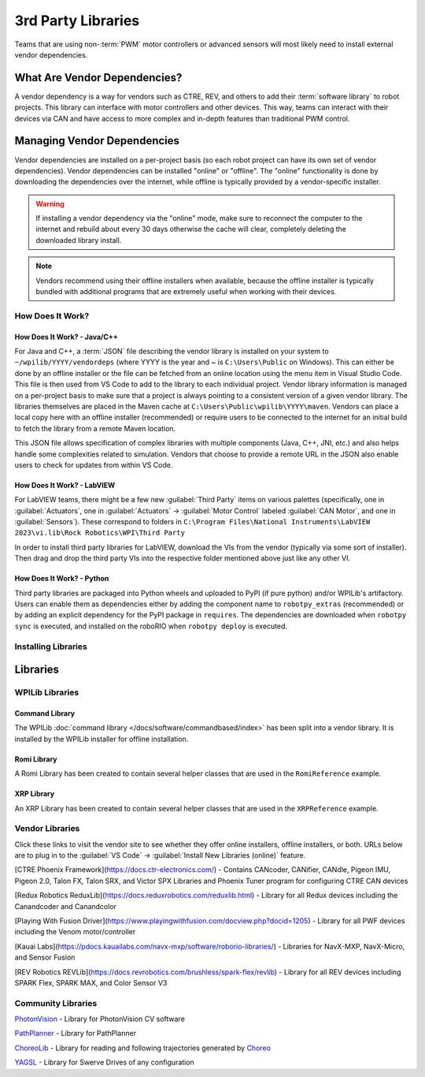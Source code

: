 3rd Party Libraries
===================

Teams that are using non-:term:`PWM` motor controllers or advanced sensors will most likely need to install external vendor dependencies.

What Are Vendor Dependencies?
-----------------------------

A vendor dependency is a way for vendors such as CTRE, REV, and others to add their :term:`software library` to robot projects. This library can interface with motor controllers and other devices. This way, teams can interact with their devices via CAN and have access to more complex and in-depth features than traditional PWM control.

Managing Vendor Dependencies
----------------------------

Vendor dependencies are installed on a per-project basis (so each robot project can have its own set of vendor dependencies). Vendor dependencies can be installed "online" or "offline". The "online" functionality is done by downloading the dependencies over the internet, while offline is typically provided by a vendor-specific installer.

.. warning:: If installing a vendor dependency via the "online" mode, make sure to reconnect the computer to the internet and rebuild about every 30 days otherwise the cache will clear, completely deleting the downloaded library install.

.. note:: Vendors recommend using their offline installers when available, because the offline installer is typically bundled with additional programs that are extremely useful when working with their devices.

How Does It Work?
^^^^^^^^^^^^^^^^^

How Does It Work? - Java/C++
~~~~~~~~~~~~~~~~~~~~~~~~~~~~

For Java and C++, a :term:`JSON` file describing the vendor library is installed on your system to ``~/wpilib/YYYY/vendordeps`` (where YYYY is the year and ~ is ``C:\Users\Public`` on Windows). This can either be done by an offline installer or the file can be fetched from an online location using the menu item in Visual Studio Code. This file is then used from VS Code to add to the library to each individual project. Vendor library information is managed on a per-project basis to make sure that a project is always pointing to a consistent version of a given vendor library. The libraries themselves are placed in the Maven cache at ``C:\Users\Public\wpilib\YYYY\maven``. Vendors can place a local copy here with an offline installer (recommended) or require users to be connected to the internet for an initial build to fetch the library from a remote Maven location.

This JSON file allows specification of complex libraries with multiple components (Java, C++, JNI, etc.) and also helps handle some complexities related to simulation. Vendors that choose to provide a remote URL in the JSON also enable users to check for updates from within VS Code.

How Does It Work? - LabVIEW
~~~~~~~~~~~~~~~~~~~~~~~~~~~

For LabVIEW teams, there might be a few new :guilabel:`Third Party` items on various palettes (specifically, one in :guilabel:`Actuators`, one in :guilabel:`Actuators` -> :guilabel:`Motor Control` labeled :guilabel:`CAN Motor`, and one in :guilabel:`Sensors`). These correspond to folders in ``C:\Program Files\National Instruments\LabVIEW 2023\vi.lib\Rock Robotics\WPI\Third Party``

In order to install third party libraries for LabVIEW, download the VIs from the vendor (typically via some sort of installer). Then drag and drop the third party VIs into the respective folder mentioned above just like any other VI.

How Does It Work? - Python
~~~~~~~~~~~~~~~~~~~~~~~~~~

Third party libraries are packaged into Python wheels and uploaded to PyPI (if pure python) and/or WPILib's artifactory. Users can enable them as dependencies either by adding the component name to ``robotpy_extras`` (recommended) or by adding an explicit dependency for the PyPI package in ``requires``. The dependencies are downloaded when ``robotpy sync`` is executed, and installed on the roboRIO when ``robotpy deploy`` is executed.

Installing Libraries
^^^^^^^^^^^^^^^^^^^^^^^^

.. tab-set::

   .. tab-item:: Java/C++
      :sync: javacpp

      **VS Code**

      .. image:: images/3rd-party-libraries/adding-offline-library.png
         :alt: Using the Manage Vendor Libraries option of the WPILib Command Palette.

      To add a vendor library that has been installed by an offline installer, press :kbd:`Ctrl+Shift+P` and type WPILib or click on the WPILib icon in the top right to open the WPILib Command Palette and begin typing :guilabel:`Manage Vendor Libraries`, then select it from the menu. Select the option to :guilabel:`Install new libraries (offline)`.

      .. image:: images/3rd-party-libraries/library-installer-steptwo.png
         :alt: Select the libraries to add.

      Select the desired libraries to add to the project by checking the box next to each, then click :guilabel:`OK`. The JSON file will be copied to the ``vendordeps`` folder in the project, adding the library as a dependency to the project.

      In order to install a vendor library in online mode, press :kbd:`Ctrl+Shift+P` and type WPILib or click on the WPILib icon in the top right to open the WPILib Command Palette and begin typing :guilabel:`Manage Vendor Libraries` and select it in the menu, and then click on :guilabel:`Install new libraries (online)` instead and copy + paste the vendor JSON URL.


      **Checking for Updates (Offline)**

      Since dependencies are version managed on a per-project basis, even when installed offline, you will need to :guilabel:`Manage Vendor Libraries` and select :guilabel:`Check for updates (offline)` for each project you wish to update.

      **Checking for Updates (Online)**

      Part of the JSON file that vendors may optionally populate is an online update location. If a library has an appropriate location specified, running :guilabel:`Check for updates (online)` will check if a newer version of the library is available from the remote location.

      **Removing a Library Dependency**

      To remove a library dependency from a project, select :guilabel:`Manage Current Libraries` from the :guilabel:`Manage Vendor Libraries` menu, check the box for any libraries to uninstall and click :guilabel:`OK`. These libraries will be removed as dependencies from the project.

      **Command-Line**

      Adding a vendor library dependency from the vendor URL can also be done through the command-line via a gradle task. Open a command-line instance at the project root, and enter ``gradlew vendordep --url=<url>`` where ``<url>`` is the vendor JSON URL. This will add the vendor library dependency JSON file to the ``vendordeps`` folder of the project. Vendor libraries can be updated the same way.

      The ``vendordep`` gradle task can also fetch vendordep JSONs from the user ``wpilib`` folder. To do so, pass ``FRCLOCAL/Filename.json`` as the file URL. For example, ``gradlew vendordep --url=FRCLOCAL/WPILibNewCommands.json`` will fetch the JSON for the command-based framework.

   .. tab-item:: Python
      :sync: python

      All RobotPy project dependencies are specified in ``pyproject.toml``. You can add additional vendor-specific dependencies either by:

      * Adding the component name to ``robotpy_extras``
      * Adding the PyPI package name to ``requires``

      .. seealso:: :doc:`/docs/software/python/pyproject_toml`

Libraries
---------

WPILib Libraries
^^^^^^^^^^^^^^^^

Command Library
~~~~~~~~~~~~~~~

The WPILib :doc:`command library </docs/software/commandbased/index>` has been split into a vendor library. It is installed by the WPILib installer for offline installation.

.. tab-set::

   .. tab-item:: Java/C++
      :sync: javacpp

      [New Command Library](https://raw.githubusercontent.com/wpilibsuite/allwpilib/main/wpilibNewCommands/WPILibNewCommands.json)

   .. tab-item:: Python
      :sync: python

      * PyPI package: ``robotpy[commands2]`` or ``robotpy-commands-v2``
      * In ``pyproject.toml``: ``robotpy_extras = ["commands2"]``

Romi Library
~~~~~~~~~~~~

A Romi Library has been created to contain several helper classes that are used in the ``RomiReference`` example.

.. tab-set::

   .. tab-item:: Java/C++
      :sync: javacpp

      [Romi Vendordep](https://raw.githubusercontent.com/wpilibsuite/allwpilib/main/romiVendordep/RomiVendordep.json).

   .. tab-item:: Python
      :sync: python

      * PyPI package: ``robotpy[romi]`` or ``robotpy-romi``
      * In ``pyproject.toml``: ``robotpy_extras = ["romi"]``

XRP Library
~~~~~~~~~~~

An XRP Library has been created to contain several helper classes that are used in the ``XRPReference`` example.

.. tab-set::

   .. tab-item:: Java/C++
      :sync: javacpp

      [XRP Vendordep](https://raw.githubusercontent.com/wpilibsuite/allwpilib/main/xrpVendordep/XRPVendordep.json).

   .. tab-item:: Python
      :sync: python

      * PyPI package: ``robotpy[xrp]`` or ``robotpy-xrp``
      * In ``pyproject.toml``: ``robotpy_extras = ["xrp"]``

Vendor Libraries
^^^^^^^^^^^^^^^^

Click these links to visit the vendor site to see whether they offer online installers, offline installers, or both.  URLs below are to plug in to the :guilabel:`VS Code` -> :guilabel:`Install New Libraries (online)` feature.

[CTRE Phoenix Framework](https://docs.ctr-electronics.com/) - Contains CANcoder, CANifier, CANdle, Pigeon IMU, Pigeon 2.0, Talon FX, Talon SRX, and Victor SPX Libraries and Phoenix Tuner program for configuring CTRE CAN devices

.. tab-set::
   .. tab-item:: Java/C++
      :sync: javacpp

      Phoenix (v6):        ``https://maven.ctr-electronics.com/release/com/ctre/phoenix6/latest/Phoenix6-frc2024-latest.json``

      Phoenix (v5):        ``https://maven.ctr-electronics.com/release/com/ctre/phoenix/Phoenix5-frc2024-latest.json``

      .. note:: All users should use the Phoenix (v6) library.  If you also need Phoenix v5 support, additionally install the v5 vendor library.

   .. tab-item:: Python
      :sync: python

      Vendor's package:

      * PyPI package: ``robotpy[phoenix6]`` or ``phoenix6``
      * In ``pyproject.toml``: ``robotpy_extras = ["phoenix6"]``

      Community packages:

      * PyPI package: ``robotpy[phoenix5]`` or ``robotpy-ctre``
      * In ``pyproject.toml``: ``robotpy_extras = ["phoenix5"]``

[Redux Robotics ReduxLib](https://docs.reduxrobotics.com/reduxlib.html) - Library for all Redux devices including the Canandcoder and Canandcolor

.. tab-set::

   .. tab-item:: Java/C++
      :sync: javacpp

      ``https://frcsdk.reduxrobotics.com/ReduxLib_2024.json``

   .. tab-item:: Python
      :sync: python

      Not yet available

[Playing With Fusion Driver](https://www.playingwithfusion.com/docview.php?docid=1205) - Library for all PWF devices including the Venom motor/controller

.. tab-set::

   .. tab-item:: Java/C++
      :sync: javacpp

      ``https://www.playingwithfusion.com/frc/playingwithfusion2024.json``

   .. tab-item:: Python
      :sync: python

      Community-supported packages:

      * PyPI package: ``robotpy[playingwithfusion]`` or ``robotpy-playingwithfusion``
      * In ``pyproject.toml``: ``robotpy_extras = ["playingwithfusion"]``

[Kauai Labs](https://pdocs.kauailabs.com/navx-mxp/software/roborio-libraries/) - Libraries for NavX-MXP, NavX-Micro, and Sensor Fusion

.. tab-set::

   .. tab-item:: Java/C++
      :sync: javacpp

      ``https://dev.studica.com/releases/2024/NavX.json``

   .. tab-item:: Python
      :sync: python

      Community-supported packages:

      * PyPI package: ``robotpy[navx]`` or ``robotpy-navx``
      * In ``pyproject.toml``: ``robotpy_extras = ["navx"]``

[REV Robotics REVLib](https://docs.revrobotics.com/brushless/spark-flex/revlib) - Library for all REV devices including SPARK Flex, SPARK MAX, and Color Sensor V3

.. tab-set::

   .. tab-item:: Java/C++
      :sync: javacpp

      ``https://software-metadata.revrobotics.com/REVLib-2024.json``

   .. tab-item:: Python
      :sync: python

      Community-supported packages:

      * PyPI package: ``robotpy[rev]`` or ``robotpy-rev``
      * In ``pyproject.toml``: ``robotpy_extras = ["rev"]``

Community Libraries
^^^^^^^^^^^^^^^^^^^

`PhotonVision <https://docs.photonvision.org/en/latest/docs/programming/photonlib/adding-vendordep.html>`_ - Library for PhotonVision CV software

.. tab-set::

   .. tab-item:: Java/C++
      :sync: javacpp

      ``https://maven.photonvision.org/repository/internal/org/photonvision/photonlib-json/1.0/photonlib-json-1.0.json``

   .. tab-item:: Python
      :sync: python

      * PyPI package: ``photonlibpy``
      * In ``pyproject.toml``: ``requires = ["photonlibpy"]``

`PathPlanner <https://pathplanner.dev/home.html>`_ - Library for PathPlanner

.. tab-set::

   .. tab-item:: Java/C++
      :sync: javacpp

      ``https://3015rangerrobotics.github.io/pathplannerlib/PathplannerLib.json``

   .. tab-item:: Python
      :sync: python

      * PyPI package: ``pathplannerlib``
      * In ``pyproject.toml``: ``requires = ["pathplannerlib"]``

`ChoreoLib <https://sleipnirgroup.github.io/Choreo/choreolib/installation/>`_ - Library for reading and following trajectories generated by `Choreo <https://sleipnirgroup.github.io/Choreo/>`_

.. tab-set::

   .. tab-item:: Java/C++
      :sync: javacpp

      ``https://sleipnirgroup.github.io/ChoreoLib/dep/ChoreoLib.json``

   .. tab-item:: Python
      :sync: python

      Not available

`YAGSL <https://yagsl.gitbook.io/yagsl>`_ - Library for Swerve Drives of any configuration

.. tab-set::

   .. tab-item:: Java
      :sync: javacpp

      ``https://broncbotz3481.github.io/YAGSL-Lib/yagsl/yagsl.json``

   .. tab-item:: Python
      :sync: python

      Not available
